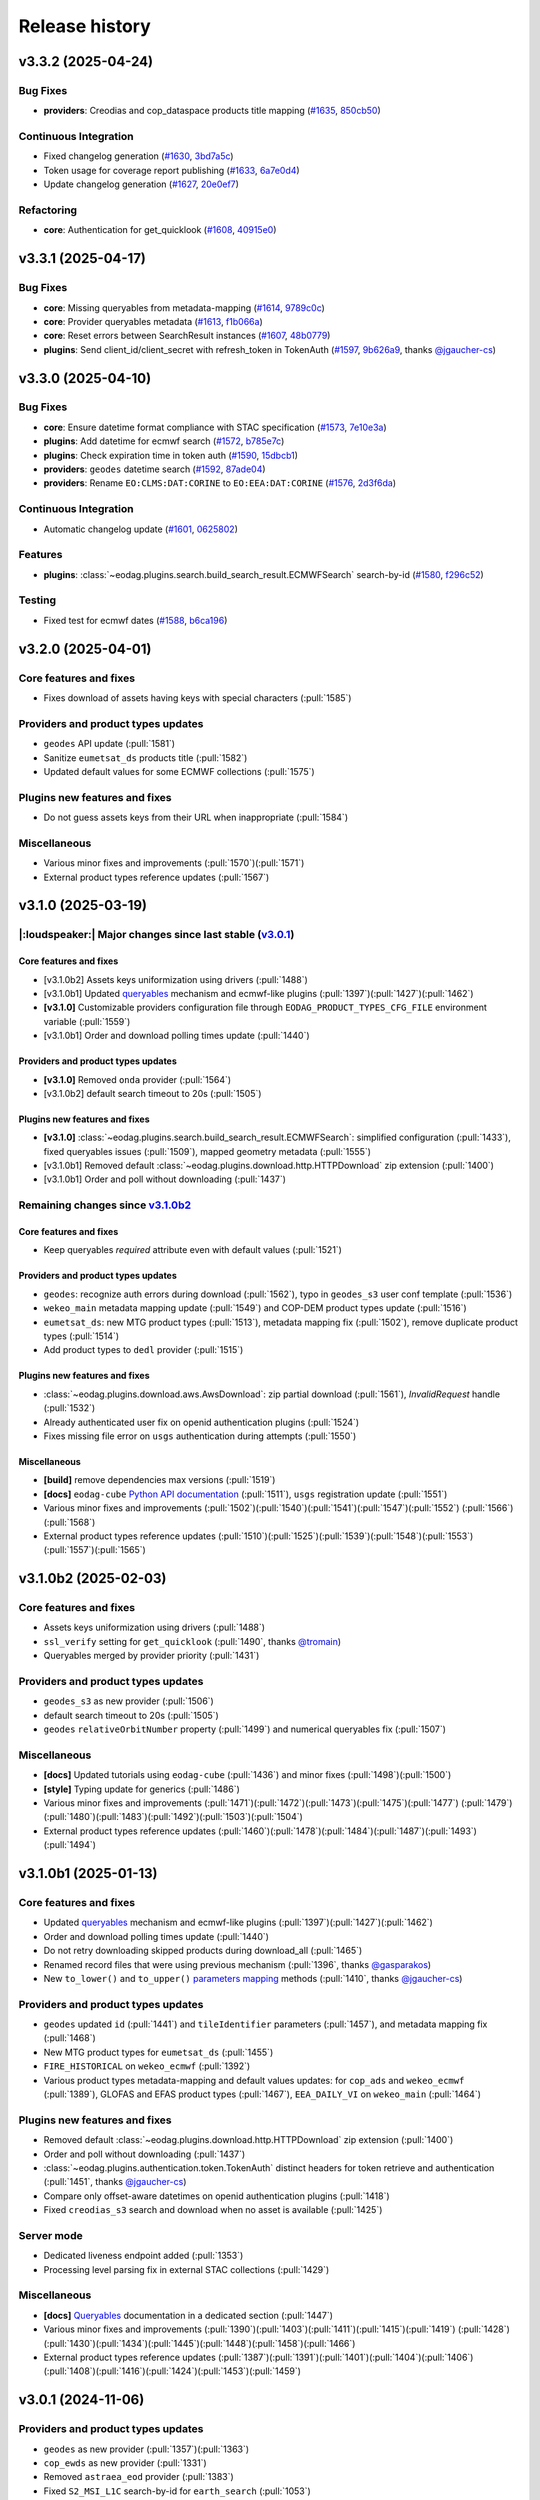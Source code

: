 ===============
Release history
===============


v3.3.2 (2025-04-24)
===================

Bug Fixes
---------

* **providers**: Creodias and cop_dataspace products title mapping (`#1635`_, `850cb50`_)

Continuous Integration
----------------------

* Fixed changelog generation (`#1630`_, `3bd7a5c`_)

* Token usage for coverage report publishing (`#1633`_, `6a7e0d4`_)

* Update changelog generation (`#1627`_, `20e0ef7`_)

Refactoring
-----------

* **core**: Authentication for get_quicklook (`#1608`_, `40915e0`_)

.. _#1608: https://github.com/CS-SI/eodag/pull/1608
.. _#1627: https://github.com/CS-SI/eodag/pull/1627
.. _#1630: https://github.com/CS-SI/eodag/pull/1630
.. _#1633: https://github.com/CS-SI/eodag/pull/1633
.. _#1635: https://github.com/CS-SI/eodag/pull/1635
.. _20e0ef7: https://github.com/CS-SI/eodag/commit/20e0ef7d066b278ad2f068e1f65998c5549fdaf0
.. _3bd7a5c: https://github.com/CS-SI/eodag/commit/3bd7a5c486f28c104964d7ca11c222a5a4d9132f
.. _40915e0: https://github.com/CS-SI/eodag/commit/40915e031b4b5db2eda508fb71e5058d2a256bff
.. _6a7e0d4: https://github.com/CS-SI/eodag/commit/6a7e0d43883d862b06269dee4bff940b5112e018
.. _850cb50: https://github.com/CS-SI/eodag/commit/850cb5010058887277e19e59b2b7b3311fddd2a4


v3.3.1 (2025-04-17)
===================

Bug Fixes
---------

* **core**: Missing queryables from metadata-mapping (`#1614`_, `9789c0c`_)

* **core**: Provider queryables metadata (`#1613`_, `f1b066a`_)

* **core**: Reset errors between SearchResult instances (`#1607`_, `48b0779`_)

* **plugins**: Send client_id/client_secret with refresh_token in TokenAuth (`#1597`_, `9b626a9`_, thanks
  `@jgaucher-cs <https://github.com/jgaucher-cs>`_)

.. _#1597: https://github.com/CS-SI/eodag/pull/1597
.. _#1607: https://github.com/CS-SI/eodag/pull/1607
.. _#1613: https://github.com/CS-SI/eodag/pull/1613
.. _#1614: https://github.com/CS-SI/eodag/pull/1614
.. _48b0779: https://github.com/CS-SI/eodag/commit/48b07797b3a17c26e33f6f8ee2f51488a0829162
.. _9789c0c: https://github.com/CS-SI/eodag/commit/9789c0c4a52aa180422e1f0a0c2b8d86c373a0ee
.. _9b626a9: https://github.com/CS-SI/eodag/commit/9b626a91c7563d505632c830a98d18993ec95199
.. _f1b066a: https://github.com/CS-SI/eodag/commit/f1b066a8feffef3d1c20147776128793177fcfeb


v3.3.0 (2025-04-10)
===================

Bug Fixes
---------

* **core**: Ensure datetime format compliance with STAC specification (`#1573`_, `7e10e3a`_)

* **plugins**: Add datetime for ecmwf search (`#1572`_, `b785e7c`_)

* **plugins**: Check expiration time in token auth (`#1590`_, `15dbcb1`_)

* **providers**: ``geodes`` datetime search (`#1592`_, `87ade04`_)

* **providers**: Rename ``EO:CLMS:DAT:CORINE`` to ``EO:EEA:DAT:CORINE`` (`#1576`_, `2d3f6da`_)

Continuous Integration
----------------------

* Automatic changelog update (`#1601`_, `0625802`_)

Features
--------

* **plugins**: :class:`~eodag.plugins.search.build_search_result.ECMWFSearch` search-by-id (`#1580`_, `f296c52`_)

Testing
-------

* Fixed test for ecmwf dates (`#1588`_, `b6ca196`_)

.. _#1572: https://github.com/CS-SI/eodag/pull/1572
.. _#1573: https://github.com/CS-SI/eodag/pull/1573
.. _#1576: https://github.com/CS-SI/eodag/pull/1576
.. _#1580: https://github.com/CS-SI/eodag/pull/1580
.. _#1588: https://github.com/CS-SI/eodag/pull/1588
.. _#1590: https://github.com/CS-SI/eodag/pull/1590
.. _#1592: https://github.com/CS-SI/eodag/pull/1592
.. _#1599: https://github.com/CS-SI/eodag/pull/1599
.. _#1601: https://github.com/CS-SI/eodag/pull/1601
.. _#1603: https://github.com/CS-SI/eodag/pull/1603
.. _0625802: https://github.com/CS-SI/eodag/commit/0625802e62f5be02560f6b015c65d0643e7cb720
.. _15dbcb1: https://github.com/CS-SI/eodag/commit/15dbcb17b14becdce57087fdba5b60adeb4a7551
.. _2d3f6da: https://github.com/CS-SI/eodag/commit/2d3f6dac273cb70f55dfa9eb3c898266a4c93552
.. _548fded: https://github.com/CS-SI/eodag/commit/548fdedc7a30d488302a685c4c8361ba29c2068f
.. _6af7ce4: https://github.com/CS-SI/eodag/commit/6af7ce499d00c32af3754ce30ebcb8fc392638a9
.. _7e10e3a: https://github.com/CS-SI/eodag/commit/7e10e3aeb27220fd023f1cb00198ed2304ea3486
.. _87ade04: https://github.com/CS-SI/eodag/commit/87ade04922356eb78cf1798a8fb81bcea8057595
.. _b6ca196: https://github.com/CS-SI/eodag/commit/b6ca1968d60d6123e818f1eec06fc1fa386e465a
.. _b785e7c: https://github.com/CS-SI/eodag/commit/b785e7c15c8dc60efbe0f38ac4d6487d8917b1aa
.. _f296c52: https://github.com/CS-SI/eodag/commit/f296c526a803607e23c477a9da679b5f27e142dc


v3.2.0 (2025-04-01)
===================

Core features and fixes
-----------------------

* Fixes download of assets having keys with special characters (:pull:`1585`)

Providers and product types updates
-----------------------------------

* ``geodes`` API update (:pull:`1581`)
* Sanitize ``eumetsat_ds`` products title (:pull:`1582`)
* Updated default values for some ECMWF collections (:pull:`1575`)

Plugins new features and fixes
------------------------------

* Do not guess assets keys from their URL when inappropriate (:pull:`1584`)

Miscellaneous
-------------

* Various minor fixes and improvements (:pull:`1570`)(:pull:`1571`)
* External product types reference updates (:pull:`1567`)

v3.1.0 (2025-03-19)
===================

|:loudspeaker:| Major changes since last stable (`v3.0.1 <changelog.rst#v3-0-1-2024-11-06>`_)
---------------------------------------------------------------------------------------------

Core features and fixes
^^^^^^^^^^^^^^^^^^^^^^^

* [v3.1.0b2] Assets keys uniformization using drivers (:pull:`1488`)
* [v3.1.0b1] Updated `queryables <https://eodag.readthedocs.io/en/latest/notebooks/api_user_guide/5_queryables.html>`_
  mechanism and ecmwf-like plugins (:pull:`1397`)(:pull:`1427`)(:pull:`1462`)
* **[v3.1.0]** Customizable providers configuration file through ``EODAG_PRODUCT_TYPES_CFG_FILE`` environment
  variable (:pull:`1559`)
* [v3.1.0b1] Order and download polling times update (:pull:`1440`)

Providers and product types updates
^^^^^^^^^^^^^^^^^^^^^^^^^^^^^^^^^^^

* **[v3.1.0]** Removed ``onda`` provider (:pull:`1564`)
* [v3.1.0b2] default search timeout to 20s (:pull:`1505`)

Plugins new features and fixes
^^^^^^^^^^^^^^^^^^^^^^^^^^^^^^

* **[v3.1.0]** :class:`~eodag.plugins.search.build_search_result.ECMWFSearch`: simplified configuration (:pull:`1433`),
  fixed queryables issues (:pull:`1509`), mapped geometry metadata (:pull:`1555`)
* [v3.1.0b1] Removed default :class:`~eodag.plugins.download.http.HTTPDownload` zip extension (:pull:`1400`)
* [v3.1.0b1] Order and poll without downloading (:pull:`1437`)

Remaining changes since `v3.1.0b2 <changelog.rst#v3-1-0b2-2025-02-03>`_
-----------------------------------------------------------------------

Core features and fixes
^^^^^^^^^^^^^^^^^^^^^^^

* Keep queryables `required` attribute even with default values (:pull:`1521`)

Providers and product types updates
^^^^^^^^^^^^^^^^^^^^^^^^^^^^^^^^^^^

* ``geodes``: recognize auth errors during download (:pull:`1562`), typo in ``geodes_s3`` user conf template
  (:pull:`1536`)
* ``wekeo_main`` metadata mapping update (:pull:`1549`) and COP-DEM product types update (:pull:`1516`)
* ``eumetsat_ds``: new MTG product types (:pull:`1513`), metadata mapping fix (:pull:`1502`), remove duplicate product
  types (:pull:`1514`)
* Add product types to ``dedl`` provider (:pull:`1515`)

Plugins new features and fixes
^^^^^^^^^^^^^^^^^^^^^^^^^^^^^^

* :class:`~eodag.plugins.download.aws.AwsDownload`: zip partial download (:pull:`1561`), `InvalidRequest` handle
  (:pull:`1532`)
* Already authenticated user fix on openid authentication plugins (:pull:`1524`)
* Fixes missing file error on ``usgs`` authentication during attempts (:pull:`1550`)

Miscellaneous
^^^^^^^^^^^^^

* **[build]** remove dependencies max versions (:pull:`1519`)
* **[docs]** ``eodag-cube`` `Python API documentation
  <https://eodag.readthedocs.io/en/latest/notebooks/api_user_guide/9_post_process.html#Data-access-with-eodag-cube>`_
  (:pull:`1511`), ``usgs`` registration update (:pull:`1551`)
* Various minor fixes and improvements (:pull:`1502`)(:pull:`1540`)(:pull:`1541`)(:pull:`1547`)(:pull:`1552`)
  (:pull:`1566`)(:pull:`1568`)
* External product types reference updates (:pull:`1510`)(:pull:`1525`)(:pull:`1539`)(:pull:`1548`)(:pull:`1553`)
  (:pull:`1557`)(:pull:`1565`)

v3.1.0b2 (2025-02-03)
=====================

Core features and fixes
-----------------------

* Assets keys uniformization using drivers (:pull:`1488`)
* ``ssl_verify`` setting for ``get_quicklook`` (:pull:`1490`, thanks `@tromain <https://github.com/tromain>`_)
* Queryables merged by provider priority (:pull:`1431`)

Providers and product types updates
-----------------------------------

* ``geodes_s3`` as new provider (:pull:`1506`)
* default search timeout to 20s (:pull:`1505`)
* ``geodes`` ``relativeOrbitNumber`` property (:pull:`1499`) and numerical queryables fix (:pull:`1507`)

Miscellaneous
-------------

* **[docs]** Updated tutorials using ``eodag-cube`` (:pull:`1436`) and minor fixes (:pull:`1498`)(:pull:`1500`)
* **[style]** Typing update for generics (:pull:`1486`)
* Various minor fixes and improvements (:pull:`1471`)(:pull:`1472`)(:pull:`1473`)(:pull:`1475`)(:pull:`1477`)
  (:pull:`1479`)(:pull:`1480`)(:pull:`1483`)(:pull:`1492`)(:pull:`1503`)(:pull:`1504`)
* External product types reference updates (:pull:`1460`)(:pull:`1478`)(:pull:`1484`)(:pull:`1487`)(:pull:`1493`)
  (:pull:`1494`)

v3.1.0b1 (2025-01-13)
=====================

Core features and fixes
-----------------------

* Updated `queryables <https://eodag.readthedocs.io/en/latest/notebooks/api_user_guide/5_queryables.html>`_ mechanism
  and ecmwf-like plugins (:pull:`1397`)(:pull:`1427`)(:pull:`1462`)
* Order and download polling times update (:pull:`1440`)
* Do not retry downloading skipped products during download_all (:pull:`1465`)
* Renamed record files that were using previous mechanism (:pull:`1396`, thanks `@gasparakos\
  <https://github.com/gasparakos>`_)
* New ``to_lower()`` and ``to_upper()`` `parameters mapping\
  <https://eodag.readthedocs.io/en/latest/params_mapping.html#formatters>`_ methods (:pull:`1410`, thanks
  `@jgaucher-cs <https://github.com/jgaucher-cs>`_)

Providers and product types updates
-----------------------------------

* ``geodes`` updated ``id`` (:pull:`1441`) and ``tileIdentifier`` parameters (:pull:`1457`), and metadata mapping fix
  (:pull:`1468`)
* New MTG product types for ``eumetsat_ds`` (:pull:`1455`)
* ``FIRE_HISTORICAL`` on ``wekeo_ecmwf`` (:pull:`1392`)
* Various product types metadata-mapping and default values updates: for ``cop_ads`` and ``wekeo_ecmwf`` (:pull:`1389`),
  GLOFAS and EFAS product types (:pull:`1467`), ``EEA_DAILY_VI`` on ``wekeo_main`` (:pull:`1464`)

Plugins new features and fixes
------------------------------

* Removed default :class:`~eodag.plugins.download.http.HTTPDownload` zip extension (:pull:`1400`)
* Order and poll without downloading (:pull:`1437`)
* :class:`~eodag.plugins.authentication.token.TokenAuth` distinct headers for token retrieve and authentication
  (:pull:`1451`, thanks `@jgaucher-cs <https://github.com/jgaucher-cs>`_)
* Compare only offset-aware datetimes on openid authentication plugins (:pull:`1418`)
* Fixed ``creodias_s3`` search and download when no asset is available (:pull:`1425`)

Server mode
-----------

* Dedicated liveness endpoint added (:pull:`1353`)
* Processing level parsing fix in external STAC collections (:pull:`1429`)

Miscellaneous
-------------
* **[docs]** `Queryables <https://eodag.readthedocs.io/en/latest/notebooks/api_user_guide/5_queryables.html>`_
  documentation in a dedicated section (:pull:`1447`)
* Various minor fixes and improvements (:pull:`1390`)(:pull:`1403`)(:pull:`1411`)(:pull:`1415`)(:pull:`1419`)
  (:pull:`1428`)(:pull:`1430`)(:pull:`1434`)(:pull:`1445`)(:pull:`1448`)(:pull:`1458`)(:pull:`1466`)
* External product types reference updates (:pull:`1387`)(:pull:`1391`)(:pull:`1401`)(:pull:`1404`)(:pull:`1406`)
  (:pull:`1408`)(:pull:`1416`)(:pull:`1424`)(:pull:`1453`)(:pull:`1459`)

v3.0.1 (2024-11-06)
===================

Providers and product types updates
-----------------------------------

* ``geodes`` as new provider (:pull:`1357`)(:pull:`1363`)
* ``cop_ewds`` as new provider (:pull:`1331`)
* Removed ``astraea_eod`` provider (:pull:`1383`)
* Fixed ``S2_MSI_L1C`` search-by-id for ``earth_search`` (:pull:`1053`)
* MSG product types added (:pull:`1348`)
* Fixed order for some ``dedl`` product-types (:pull:`1358`)

Plugins new features and fixes
------------------------------

* Authenticate only when needed in :class:`~eodag.plugins.download.http.HTTPDownload` (:pull:`1370`)
* Various fixes for ``cop_marine`` (:pull:`1336`)(:pull:`1364`)
* OpenID token expiration fix and ``oidc_config_url`` usage (:pull:`1346`)
* Concurrent requests for ``wekeo_cmems`` product-types fetch (:pull:`1374`)
* Error is raised when :class:`~eodag.plugins.download.http.HTTPDownload` order fails (:pull:`1338`)

Miscellaneous
-------------
* **[build]** Add ``python3.13`` and drop ``python3.8`` support (:pull:`1344`)
* **[docs]** `Plugins <https://eodag.readthedocs.io/en/latest/plugins.html>`_ and `utils\
  <https://eodag.readthedocs.io/en/latest/api_reference/utils.html>`_ documention update (:pull:`1297`)
* **[docs]**  `conda optional dependencies\
  <https://eodag.readthedocs.io/en/latest/getting_started_guide/install.html#conda>`_  handling (:pull:`1343`)
* **[docs]**  Fixed ``auxdata`` reference in tutorials (:pull:`1372`, thanks `@emmanuel-ferdman\
  <https://github.com/emmanuel-ferdman>`_)
* **[ci]** Tests speedup using ``uv`` and ``tox-uv`` (:pull:`1347`)
* **[ci]** ``wekeo`` product types included in external product types reference (:pull:`1377`)
* Various minor fixes and improvements (:pull:`1298`)(:pull:`1335`)(:pull:`1340`)(:pull:`1341`)(:pull:`1351`)
  (:pull:`1367`)(:pull:`1365`)(:pull:`1368`)(:pull:`1379`)
* External product types reference updates (:pull:`1342`)(:pull:`1356`)(:pull:`1359`)(:pull:`1360`)(:pull:`1362`)
  (:pull:`1366`)(:pull:`1369`)(:pull:`1373`)(:pull:`1375`)(:pull:`1378`)(:pull:`1381`)(:pull:`1384`)

v3.0.0 (2024-10-10)
===================

|:warning:| Breaking changes since last stable (`v2.12.1 <changelog.rst#v2-12-1-2024-03-05>`_)
----------------------------------------------------------------------------------------------

* [v3.0.0b1] `search() <https://eodag.readthedocs.io/en/latest/notebooks/api_user_guide/4_search.html#search()>`_ method
  now returns only a :class:`~eodag.api.search_result.SearchResult` instead of a 2 values tuple (:pull:`1200`). It can
  optionally store the estimated total number of products in ``SearchResult.number_matched`` if the method is called
  with ``count=True`` (``False`` by  default).
* [v3.0.0b1] Packaging refactoring and new `optional dependencies
  <https://eodag.readthedocs.io/en/latest/getting_started_guide/install.html#optional-dependencies>`_ (:pull:`1108`)
  (:pull:`1219`). EODAG default installs with a minimal set of dependencies.
  New sets of extra requirements are: ``eodag[all]``, ``eodag[all-providers]``, ``eodag[ecmwf]``, ``eodag[usgs]``,
  ``eodag[csw]``, ``eodag[server]``. Previous existing sets of extra requirements are also kept:
  ``eodag[notebook]``, ``eodag[tutorials]``, ``eodag[dev]``, ``eodag[docs]``.
* [v3.0.0b3] :meth:`~eodag.api.core.EODataAccessGateway.download` / :class:`~eodag.types.download_args.DownloadConf`
  parameters ``outputs_prefix`` and ``outputs_extension`` renamed to ``output_dir`` and ``output_extension``
  (:pull:`1279`)

|:loudspeaker:| Major changes since last stable (`v2.12.1 <changelog.rst#v2-12-1-2024-03-05>`_)
-----------------------------------------------------------------------------------------------

Core features and fixes
^^^^^^^^^^^^^^^^^^^^^^^

* **[v3.0.0]** Sharable and multiple authentication plugins per provider (:pull:`1292`)(:pull:`1329`)(:pull:`1332`)
* [v3.0.0b3] New :meth:`~eodag.api.core.EODataAccessGateway.add_provider` method (:pull:`1260`)
* [v3.0.0b2] New :class:`~eodag.api.search_result.SearchResult` HTML representation for notebooks (:pull:`1243`)
* [v3.0.0b1] Search results sort feature (:pull:`943`)
* [v3.0.0b1] Providers groups (:pull:`1071`)
* [v3.0.0b1] Configurable download timeout (:pull:`1124`)

Providers and product types updates
^^^^^^^^^^^^^^^^^^^^^^^^^^^^^^^^^^^

* **[v3.0.0]** Updated ``cop_ads`` and ``cop_cds`` to new cds api (:pull:`1284`)
* **[v3.0.0]** ``wekeo`` split into ``wekeo_main`` and ``wekeo_ecmwf`` providers (:pull:`1214`)
* [v3.0.0b1] `dedl <https://hda.data.destination-earth.eu/ui>`_ as new provider (:pull:`750`)
* [v3.0.0b1] `dedt_lumi <https://polytope.lumi.apps.dte.destination-earth.eu/openapi>`_ as new provider (:pull:`1119`)
  (:pull:`1126`), with authentication using destine credentials (:pull:`1127`)
* [v3.0.0b1] `cop_marine <https://marine.copernicus.eu/>`_ as new provider (:pull:`1131`)(:pull:`1224`)
* [v3.0.0b1] `eumetsat_ds <https://data.eumetsat.int/>`_ as new provider (:pull:`1060`), including `METOP` product types
  (:pull:`1143`)(:pull:`1189`)
* [v3.0.0b1] `OData` API usage for ``creodias`` & ``cop_dataspace`` (:pull:`1149`)

Plugins new features and fixes
^^^^^^^^^^^^^^^^^^^^^^^^^^^^^^

* [v3.0.0b1] Standardized download output tree (:pull:`746`)
* [v3.0.0b1] ``flatten_top_dirs`` download plugins option set to true by default (:pull:`1220`)
* [v3.0.0b1] ``base_uri`` download plugins setting is not systematically mandatory any more (:pull:`1230`)
* [v3.0.0b1] Allow no auth for :class:`~eodag.plugins.download.http.HTTPDownload` download requests (:pull:`1196`)

Server mode
^^^^^^^^^^^

* [v3.0.0b1] Server-mode rework and cql2 support (:pull:`966`)
* [v3.0.0b1] Offline products order handling (:pull:`918`)
* **[v3.0.0]** Browsable catalogs removed (:pull:`1306`)

Miscellaneous
^^^^^^^^^^^^^

* **[v3.0.0b1 to v3.0.0][style]** type hints fixes and ``mypy`` in ``tox`` (:pull:`1052`)(:pull:`1253`)(:pull:`1269`)
  (:pull:`1326`)
* **[v3.0.0][docs]** Developer documentation update (:pull:`1327`)

Remaining changes since `v3.0.0b3 <changelog.rst#v3-0-0b3-2024-08-01>`_
-----------------------------------------------------------------------

Core features and fixes
^^^^^^^^^^^^^^^^^^^^^^^

* Improve search and authentication errors format (:pull:`1237`)

Providers and product types updates
^^^^^^^^^^^^^^^^^^^^^^^^^^^^^^^^^^^

* Handle ``cop_marine`` in-situ historical data (:pull:`1301`)
* Fixes for ``wekeo``: ``GRIDDED_GLACIERS_MASS_CHANGE`` order link (:pull:`1258`), yaml issue in provider config
  (:pull:`1315`)
* Fixes for ``wekeo_ecmwf``: ``hydrological_year`` usage (:pull:`1313`), fixed default dates (:pull:`1288`)

Plugins new features and fixes
^^^^^^^^^^^^^^^^^^^^^^^^^^^^^^

* Raise an error if no data available on :class:`~eodag.plugins.download.aws.AwsDownload` (:pull:`1257`)

Server mode
^^^^^^^^^^^

* Fixed *queryables* issues and parameters prefixes (:pull:`1318`)
* Send ``search_stac_items()`` in its own threadpool (:pull:`1323`)
* Fixed STAC collections metadata (:pull:`1278`)
* Updated logs format (:pull:`1238`)

Miscellaneous
^^^^^^^^^^^^^

* **[ci]** ``mypy`` in linting github action (:pull:`1326`), actions updates (:pull:`1310`)(:pull:`1314`)
* Various minor fixes and improvements (:pull:`1256`)(:pull:`1263`)(:pull:`1276`)(:pull:`1289`)(:pull:`1294`)
  (:pull:`1295`)(:pull:`1296`)(:pull:`1300`)(:pull:`1303`)(:pull:`1304`)(:pull:`1308`)(:pull:`1333`)
* External product types reference updates (:pull:`1290`)(:pull:`1316`)(:pull:`1322`)(:pull:`1334`)

v3.0.0b3 (2024-08-01)
=====================

|:warning:| Breaking changes
----------------------------

* :meth:`~eodag.api.core.EODataAccessGateway.download` / :class:`~eodag.types.download_args.DownloadConf` parameters
  ``outputs_prefix`` and ``outputs_extension`` renamed to ``output_dir`` and ``output_extension`` (:pull:`1279`)

Core features and fixes
-----------------------

* New :meth:`~eodag.api.core.EODataAccessGateway.add_provider` method (:pull:`1260`)
* Handle integers as ``locations`` shapefile attributes (:pull:`1280`)
* Renames some parameters and methods to snake_case (:pull:`1271`)
* Sorted discovered product types (:pull:`1250`)

Providers and product types updates
-----------------------------------

* Fixes ``usgs`` search by id (:pull:`1262`)
* Adds ``S1_SAR_GRD_COG`` and new odata query parameters for ``cop_dataspace`` (:pull:`1277`, thanks
  `@ninsbl <https://github.com/ninsbl>`_)
* Adds ``GRIDDED_GLACIERS_MASS_CHANGE`` on provider ``cop_cds`` (:pull:`1255`)
* Removes ``cacheable`` parameter for ``wekeo`` order requests (:pull:`1239`)

Plugins new features and fixes
------------------------------

* ``aws_session_token`` support in :class:`~eodag.plugins.authentication.aws_auth.AwsAuth` (:pull:`1267`)
* :class:`~eodag.plugins.download.http.HTTPDownload` asset ``HEAD`` check and ``ssl_verify`` (:pull:`1266`)
* Product types discovery disabled by default on :class:`~eodag.plugins.search.static_stac_search.StaticStacSearch`
  (:pull:`1259`)

Miscellaneous
-------------

* **[style]** type hints fixes and ``mypy`` in ``tox`` (:pull:`1253`)(:pull:`1269`)
* **[docs]** v3 breaking changes (:pull:`1281`), :meth:`~eodag.api.core.EODataAccessGateway.download` kwargs
  (:pull:`1282`), autosummary fixes (:pull:`1264`) and changelog update (:pull:`1254`)
* **[ci]** Github actions updates (:pull:`1249`)
* **[test]** Fixed end-to-end tests (:pull:`1236`)
* External product types reference updates (:pull:`1244`)(:pull:`1246`)(:pull:`1251`)

v3.0.0b2 (2024-06-29)
=====================

Core features and fixes
-----------------------

* New :class:`~eodag.api.search_result.SearchResult` HTML representation for notebooks (:pull:`1243`)

Plugins new features and fixes
------------------------------

* Fixed missing ``products`` configuration in ``Api`` plugin download (:pull:`1241`)
* Fixed ``pagination`` configuration to be not allways mandatory (:pull:`1240`)

Miscellaneous
-------------

* **[docs]** Custom mock search plugin example (:pull:`1242`)
* External product types reference updates (:pull:`1234`)

v3.0.0b1 (2024-06-24)
=====================

|:warning:| Breaking changes
----------------------------

* `search() <https://eodag.readthedocs.io/en/latest/notebooks/api_user_guide/4_search.html#search()>`_ method now
  returns only a :class:`~eodag.api.search_result.SearchResult` instead of a 2 values tuple (:pull:`1200`). It can
  optionally store the estimated total number of products in ``SearchResult.number_matched`` if the method is called
  with ``count=True`` (``False`` by  default).
* Packaging refactoring and new `optional dependencies
  <https://eodag.readthedocs.io/en/latest/getting_started_guide/install.html#optional-dependencies>`_ (:pull:`1108`)
  (:pull:`1219`). EODAG default installs with a minimal set of dependencies.
  New sets of extra requirements are: ``eodag[all]``, ``eodag[all-providers]``, ``eodag[ecmwf]``, ``eodag[usgs]``,
  ``eodag[csw]``, ``eodag[server]``. Previous existing sets of extra requirements are also kept:
  ``eodag[notebook]``, ``eodag[tutorials]``, ``eodag[dev]``, ``eodag[docs]``.

Core features and fixes
-----------------------

* Search results sort feature (:pull:`943`)
* Providers groups (:pull:`1071`)
* Configurable download timeout (:pull:`1124`)
* `Search by id <https://eodag.readthedocs.io/en/stable/notebooks/api_user_guide/4_search.html#id-and-provider>`_ now
  uses :meth:`~eodag.api.core.EODataAccessGateway.search_all` and
  `crunch <https://eodag.readthedocs.io/en/stable/notebooks/api_user_guide/7_crunch.html#Filter-by-property>`_
  (:pull:`1099`).
* Free text search available for all fields when `guessing a produc type
  <https://eodag.readthedocs.io/en/stable/notebooks/api_user_guide/7_crunch.html#Filter-by-property>`_ (:pull:`1070`),
  mission dates filtering support (:pull:`1222`)
* Configurable requests ``ssl_verify`` (:pull:`1045`)
* Download record hash independent from provider (:pull:`1023`)
* Fixed and refactored `queryables` (:pull:`1050`)(:pull:`1097`)(:pull:`1102`)(:pull:`1157`), authentication fix
  (:pull:`1194`), support for local constraints files (:pull:`1105`)
* Fixed `metadata mapping` in templates detection (:pull:`1139`), ``format_query_params()`` fixes (:pull:`1145`) and
  refactor (:pull:`1142`). Configurable assets filtering (:pull:`1033`).

Providers and product types updates
-----------------------------------

* `dedl <https://hda.data.destination-earth.eu/ui>`_ as new provider (:pull:`750`)
* `dedt_lumi <https://polytope.lumi.apps.dte.destination-earth.eu/openapi>`_ as new provider (:pull:`1119`)
  (:pull:`1126`), with authentication using destine credentials (:pull:`1127`)
* `cop_marine <https://marine.copernicus.eu/>`_ as new provider (:pull:`1131`)(:pull:`1224`)
* `eumetsat_ds <https://data.eumetsat.int/>`_ as new provider (:pull:`1060`), including `METOP` product types
  (:pull:`1143`)(:pull:`1189`)
* `OData` API usage for ``creodias`` & ``cop_dataspace`` (:pull:`1149`), fixes for empty geometries (:pull:`1186`),
  search datetime intervals (:pull:`1158`), and removed `discover_product_types` (:pull:`1112`)
* ``cop_ads`` and ``cop_cds`` now use :class:`~eodag.plugins.search.build_search_result.BuildSearchResult` and
  :class:`~eodag.plugins.download.http.HTTPDownload` instead of move ``CdsApi`` (:pull:`1029`), `EFAS` dates formatting
  (:pull:`1178`), ``area`` metadata mapping fix (:pull:`1225`)
* ``wekeo`` now uses `hda-broker 2.0` API (:pull:`1034`), lists queryables (:pull:`1104`), has fixed pagination
  (:pull:`1098`) and CLMS search by id (:pull:`1100`)
* Adjusted timeouts (:pull:`1163`)
* Opened time intervals supported for STAC providers (:pull:`1144`)
* New product types (:pull:`1164`)(:pull:`1227`), providers and product types configuration update (:pull:`1212`)

Plugins new features and fixes
------------------------------

* Standardized download output tree (:pull:`746`)
* Refactored search plugins methods to use ``PreparedSearch`` and ``RawSearchResult`` new classes (:pull:`1191`)
* Refresh token for :class:`~eodag.plugins.authentication.openid_connect.OIDCAuthorizationCodeFlowAuth` plugin
  (:pull:`1138`), tests (:pull:`1135`), and fix (:pull:`1232`)
* :class:`~eodag.plugins.authentication.header.HTTPHeaderAuth` accepts headers definition in credentials (:pull:`1215`)
* ``flatten_top_dirs`` download plugins option set to true by default (:pull:`1220`)
* ``base_uri`` download plugins setting is not systematically mandatory any more (:pull:`1230`)
* Re-login in :class:`~eodag.plugins.apis.usgs.UsgsApi` plugin on api file error (:pull:`1046`)
* Allow no auth for :class:`~eodag.plugins.download.http.HTTPDownload` download requests (:pull:`1196`)
* Refactorization of ``Api`` base plugin that now inherits from ``Search`` and ``Download`` (:pull:`1051`)
* ``orderLink`` support in `build_search_result.*` plugins (:pull:`1082`), and parsing fix (:pull:`1091`)
* Fixed resume interrupted assets download using :class:`~eodag.plugins.download.http.HTTPDownload` (:pull:`1017`)

Server mode
-----------

* Server-mode rework and cql2 support (:pull:`966`)
* Offline products order handling (:pull:`918`)
* External enhanced product types metadata (:pull:`1008`)(:pull:`1171`)(:pull:`1176`)(:pull:`1180`)(:pull:`1197`)
* Collections search using updated :meth:`~eodag.api.core.EODataAccessGateway.guess_product_type` (:pull:`909`)
* Providers groups (:pull:`1192`), and fixes for listing (:pull:`1187`) and items self links (:pull:`1090`)
* ``HEAD`` requests enabled (:pull:`1120`)
* LRU caching (:pull:`1073`)
* Additional item properties (:pull:`1170`)
* ``order`` and ``storage`` extensions usage (:pull:`1117`)
* ``bbox`` in queryables (:pull:`1185`), fixed some types missing (:pull:`1083`)
* Blacklist configution for assets alternate URLs (:pull:`1213`)
* ``id`` vs ``title`` in item metadata fix (:pull:`1193`)
* Error handling fixes (:pull:`1078`)(:pull:`1103`)(:pull:`1182`)
* Other server-mode fixes  (:pull:`1065`)(:pull:`1087`)(:pull:`1094`)(:pull:`1095`)(:pull:`1096`)(:pull:`1106`)
  (:pull:`1113`)(:pull:`1115`)(:pull:`1156`)(:pull:`1174`)(:pull:`1210`)(:pull:`1221`)(:pull:`1223`)

Miscellaneous
-------------

* **[build]** Updated requirements for ``uvicorn`` (:pull:`1152`), ``shapely`` (:pull:`1155`), ``orjson`` (:pull:`1150`)
  (:pull:`1079`)
* **[build]** Remove ``requests-ftp`` (:pull:`1085`)
* **[style]** type hints related fixes and refactoring (:pull:`1052`)
* **[docs]** sphinx theme updated and removed jquery (:pull:`1054`), newlines between badges fixes (:pull:`1109`), and
  other documentation fixes and updates (:pull:`1057`)(:pull:`1059`)(:pull:`1062`)(:pull:`1063`)(:pull:`1081`)
  (:pull:`1121`)(:pull:`1122`)
* **[ci]** Fetch product types Github action updates (:pull:`1202`)(:pull:`1205`)
* Various minor fixes and improvements (:pull:`1072`)(:pull:`1077`)(:pull:`1101`)(:pull:`1111`)(:pull:`1118`)
  (:pull:`1132`)(:pull:`1141`)(:pull:`1190`)
* External product types reference updates (:pull:`1027`)(:pull:`1028`)(:pull:`1086`)(:pull:`1093`)(:pull:`1107`)
  (:pull:`1110`)(:pull:`1114`)(:pull:`1136`)(:pull:`1137`)(:pull:`1140`)(:pull:`1146`)(:pull:`1151`)(:pull:`1153`)
  (:pull:`1160`)(:pull:`1165`)(:pull:`1203`)(:pull:`1204`)(:pull:`1206`)(:pull:`1207`)(:pull:`1208`)(:pull:`1229`)

v2.12.1 (2024-03-05)
====================

* `CdsApi` queryables fix (:pull:`1048`)

v2.12.0 (2024-02-19)
====================

* Individual product asset download methods (:pull:`932`)
* New environment variable `EODAG_CFG_DIR` available for custom configuration directory (:pull:`927`)
* New `list_queryables <https://eodag.readthedocs.io/en/latest/notebooks/api_user_guide/4_search.html#Queryables>`_
  method, available through python API and server mode, and using product-types constraints if available (:pull:`911`)
  (:pull:`917`)(:pull:`974`)(:pull:`977`)(:pull:`978`)(:pull:`981`)(:pull:`1005`)
* Removes limited RPC server (:pull:`1011`)
* Product types aliases (:pull:`905`)
* New provider `creodias_s3` (:pull:`986`)(:pull:`1002`)
* `earth_search` endpoint updated from v0 to v1 (:pull:`754`)
* `wekeo` endpoint updated to *wekeo2 wekeo-broker API* (:pull:`1010`)
* New product types added for `cop_ads` and `cop_cds` (:pull:`898`)
* Adds missing `tileIdentifier` and `quicklook` for `creodias`, `creodias_s3` and `cop_dataspace` (:pull:`957`)
  (:pull:`1014`)
* HTTP download with `CdsApi` (:pull:`946`)
* Download streaming available for :class:`~eodag.plugins.download.aws.AwsDownload` plugin (:pull:`997`)
* Lists STAC alternate assets in server mode (:pull:`961`)
* `_dc_qs` used in server-mode to store `CdsApi` search criteria (:pull:`958`)(:pull:`1000`)
* New eodag exception :class:`~eodag.utils.exceptions.TimeOutError` (:pull:`982`)
* Cast loaded environment variables type using config type-hints (:pull:`987`)
* Type hints fixes (:pull:`880`)(:pull:`983`)
* Requirements updates (:pull:`1020`)(:pull:`1021`)
* Various server mode fixes (:pull:`891`)(:pull:`895`)(:pull:`947`)(:pull:`992`)(:pull:`1001`)
* Various minor fixes and improvements (:pull:`934`)(:pull:`935`)(:pull:`936`)(:pull:`962`)(:pull:`969`)(:pull:`976`)
  (:pull:`980`)(:pull:`988`)(:pull:`991`)(:pull:`996`)(:pull:`1003`)(:pull:`1009`)(:pull:`1013`)(:pull:`1016`)
  (:pull:`1019`)(:pull:`1022`)(:pull:`1024`)(:pull:`1025`)

v2.11.0 (2023-11-20)
====================

* Fallback mechanism for search (:pull:`753`)(:pull:`807`)
* `creodias` and `cop_dataspace` configuration update (from `OData` to `OpenSearch`) (:pull:`866`)(:pull:`883`)
  (:pull:`894`)(:pull:`915`)(:pull:`929`)
* Removes `mundi` provider (:pull:`890`)
* Copernicus DEM product types available through creodias (:pull:`882`)
* `wekeo` driver update and new product types (:pull:`798`)(:pull:`840`)(:pull:`856`)(:pull:`902`)
* Allows `provider` search parameter to directly search on it (:pull:`790`)
* Refresh token usage in `KeycloakOIDCPasswordAuth` (`creodias` and `cop_dataspace`) (:pull:`921`)
* Per-provider search timeout (:pull:`841`)
* New `EODAG_PROVIDERS_CFG_FILE` environment variable for custom provider configuration setting (:pull:`836`)
* Many server-mode updates and fixes: `queryables` endpoints (:pull:`795`), built-in Swagger doc update (:pull:`846`),
  exceptions handling (:pull:`794`)(:pull:`806`)(:pull:`812`)(:pull:`829`),
  provider setting (:pull:`808`) and returned information (:pull:`884`)(:pull:`879`), multithreaded requests (:pull:`843`),
  opened time intervals fixes (:pull:`837`), search-by-ids fix (:pull:`822`), intersects parameter fixes (:pull:`796`)
  (:pull:`797`)
* Adds support for Python 3.12 (:pull:`892`) and removes support for Python 3.7 (:pull:`903`)
* Fixes plugin manager rebuild (solves preferred provider issues) (:pull:`919`)
* Reformatted logs (:pull:`842`)(:pull:`885`)
* Adds static type information (:pull:`863`)
* Various minor fixes and improvements (:pull:`759`)(:pull:`788`)(:pull:`791`)(:pull:`793`)(:pull:`802`)(:pull:`804`)
  (:pull:`805`)(:pull:`813`)(:pull:`818`)(:pull:`819`)(:pull:`821`)(:pull:`824`)(:pull:`825`)(:pull:`828`)(:pull:`830`)
  (:pull:`832`)(:pull:`835`)(:pull:`838`)(:pull:`844`)(:pull:`867`)(:pull:`868`)(:pull:`872`)(:pull:`877`)(:pull:`878`)
  (:pull:`881`)(:pull:`893`)(:pull:`899`)(:pull:`913`)(:pull:`920`)(:pull:`925`)(:pull:`926`)

v2.11.0b1 (2023-07-28)
======================

* `wekeo <https://www.wekeo.eu>`_ as new provider (:pull:`772`)
* Server-mode Flask to FastAPI (:pull:`701`)
* Server-mode download streaming (:pull:`742`)
* Updated creodias authentication mechanism to Creodias-new (:pull:`763`)
* Helm Chart (:pull:`739`)
* Server-mode search by (multiples) id(s) (:pull:`776`)
* Fixed server-mode parallel requests (:pull:`741`)
* Keep origin assets in the stac server response (:pull:`681`)
* Enable single-link download for STAC providers (:pull:`757`)
* Fixes missing provider in STAC download link (:pull:`774`)
* Better documentation for `guess_product_type()\
  <https://eodag.readthedocs.io/en/latest/notebooks/api_user_guide/4_search.html#Guess-a-product-type>`_ (:pull:`756`)
* Fixed issue with docker image user directory (:pull:`764`)
* Various minor fixes and improvements (:pull:`720`)(:pull:`717`)(:pull:`722`)(:pull:`723`)(:pull:`724`)(:pull:`727`)
  (:pull:`729`)(:pull:`731`)(:pull:`737`)(:pull:`738`)(:pull:`743`)(:pull:`744`)(:pull:`745`)(:pull:`749`)(:pull:`751`)
  (:pull:`762`)(:pull:`771`)(:pull:`775`)(:pull:`777`)

v2.10.0 (2023-04-18)
====================

* `hydroweb_next` (`hydroweb.next <https://hydroweb.next.theia-land.fr>`_), thematic hub for hydrology data access,
  as new provider (:pull:`711`)
* Search by tile standardized using ``tileIdentifier`` new query parameter and metadata (:pull:`713`)
* Server mode STAC API version updated to `1.0.0-rc.3` (:pull:`697`)
* Better catalogs title and description in server mode (:pull:`710`)
* Server mode advanced tests (:pull:`708`), and fixes for catalogs dates filtering (:pull:`706`), catalogs cloud-cover
  filtering (:pull:`705`), missing `sensorType` error for discovered product types (:pull:`699`), broken links through
  STAC search endpoint (:pull:`698`)
* Added links to `eodag-server <https://hub.docker.com/r/csspace/eodag-server>`_ image on Dockerhub (:pull:`715`)
* EODAG server installation update in docker image (:pull:`700`) and sigterm fix (:pull:`702`)
* STAC browser docker image update (:pull:`704`)
* Various minor fixes and improvements (:pull:`693`)(:pull:`694`)(:pull:`695`)(:pull:`696`)(:pull:`703`)(:pull:`707`)
  (:pull:`712`)(:pull:`714`)

v2.9.2 (2023-03-31)
===================

* `planetary_computer`, `Microsoft Planetary Computer <https://planetarycomputer.microsoft.com/>`_  as new provider
  (:pull:`659`)
* Fetch product types optimization (:pull:`683`)
* Fixes external product types update for unknown provider (:pull:`682`)
* Default dates and refactor for `CdsApi` and :class:`~eodag.plugins.apis.ecmwf.EcmwfApi` (:pull:`672`)(:pull:`678`)(:pull:`679`)
* `peps` `storageStatus` update (:pull:`677`)
* Customized and faster `deepcopy` (:pull:`664`)
* Various minor fixes and improvements (:pull:`665`)(:pull:`666`)(:pull:`667`)(:pull:`668`)(:pull:`669`)(:pull:`670`)
  (:pull:`675`)(:pull:`688`)(:pull:`690`)(:pull:`691`)

v2.9.1 (2023-02-27)
===================

* ``cop_dataspace``, `Copernicus Data Space <https://dataspace.copernicus.eu>`_  as new provider (:pull:`658`)
* EODAG specific `User-Agent` appended to requests headers (:pull:`656`)
* ``Sentinel-5P`` and other product types updates for ``creodias``, ``mundi`` and ``onda`` (:pull:`657`)
* Handle missing geometries through new ``defaultGeometry`` :class:`~eodag.api.product._product.EOProduct` property
  (:pull:`653`)
* ``mundi`` `GeoRSS` geometries handling (:pull:`654`)
* Fixes search errors handling (:pull:`660`)
* Various minor fixes and improvements (:pull:`649`)(:pull:`652`)

v2.9.0 (2023-02-16)
===================

* Optimizes search time mixing count and search requests when possible (:pull:`632`)
* Optimizes search time with rewritten ``JSONPath.parse`` usage now based on a
  `common_metadata_mapping_path` (:pull:`626`)
* ``creodias`` API update, from resto to OData (:pull:`623`)(:pull:`639`)
* Optimizes and updates ``onda`` search (:pull:`616`)(:pull:`636`)
* Fixes OFFLINE products order mechanism for ``mundi`` provider (:pull:`645`)
* Download progress bar adjustable refresh time (:pull:`643`)
* Simplify ``OData`` metadata mapping using pre-mapping (:pull:`622`)
* Fixes download error for single-asset products on STAC providers (:pull:`634`)
* Tests execution optimized (:pull:`631`)
* Various minor fixes and improvements (:pull:`612`)(:pull:`619`)(:pull:`620`)(:pull:`621`)(:pull:`624`)(:pull:`625`)
  (:pull:`629`)(:pull:`630`)(:pull:`635`)(:pull:`638`)(:pull:`640`)(:pull:`641`)(:pull:`642`)(:pull:`644`)(:pull:`646`)
  (:pull:`647`)

v2.8.0 (2023-01-17)
===================

* `meteoblue <https://content.meteoblue.com/en/business-solutions/weather-apis/dataset-api>`_ as new forecast provider,
  in the context of DOMINO-X (:pull:`604`)
* `SARA <https://copernicus.nci.org.au/sara.client>`_ (Sentinel Australasia Regional Access) as new provider
  (:pull:`578`, thanks `@catchSheep <https://github.com/catchSheep>`_)(:pull:`602`)
* Removes unavailable ```sobloo``` provider (:pull:`607`)
* Landsat collection-1 data no more available on `usgs` (:pull:`601`)
* `Product types catalog\
  <https://eodag.readthedocs.io/en/latest/getting_started_guide/product_types.html#product-types-information-csv>`_
  more visible in documentation (:pull:`603`)
* Metadata mapping `to_geo_interface()` renamed to `to_geojson()`
  (`d7565a4 <https://github.com/CS-SI/eodag/pull/604/commits/d7565a4984d356aca20310a87c02692cb879427e>`_)
* Added support for `python3.11` (:pull:`552`)
* Improved http asset size discovery in :class:`~eodag.plugins.download.http.HTTPDownload` (:pull:`566`)
* Various minor fixes and improvements (:pull:`572`)(:pull:`574`)(:pull:`576`)(:pull:`579`)(:pull:`580`)(:pull:`582`)
  (:pull:`586`)(:pull:`588`)(:pull:`589`)(:pull:`590`)(:pull:`592`)(:pull:`593`)(:pull:`595`)(:pull:`597`)(:pull:`598`)
  (:pull:`599`)(:pull:`609`)(:pull:`610`)

v2.7.0 (2022-11-29)
===================

* Fetch external product types before searching for an unkown product type (:pull:`559`)
* Handle local assets in :class:`~eodag.plugins.download.http.HTTPDownload` plugin (:pull:`561`)
* Fetch external product types only for given provider if one is specified (:pull:`557`)
* Fixed request error handling during :meth:`~eodag.api.core.EODataAccessGateway.search_all` (:pull:`554`)
* Various minor fixes and improvements (:pull:`555`)(:pull:`558`)(:pull:`562`)

v2.6.2 (2022-11-15)
===================

* Added new methods to get assets filename from header (:pull:`542`)
* All local files URI formats are now supported (:pull:`545`)
* More tests (:pull:`539`)(:pull:`549`)
* Various minor fixes and improvements (:pull:`535`)(:pull:`540`)(:pull:`541`)(:pull:`543`)(:pull:`544`)(:pull:`553`)

v2.6.1 (2022-10-19)
===================

* Swagger UI now needs to be manually run when using python API (:pull:`529`)
* Removed `cloudCover` restriction in product types discovery (:pull:`530`)
* Some `sensorType` values changed in product types settings to align to `OpenSearch extension for Earth Observation\
  <http://docs.opengeospatial.org/is/13-026r9/13-026r9.html>`_ (:pull:`528`)
* Fixed CSS glitch in `online documentation parameters tables\
  <https://eodag.rtfd.io/en/stable/add_provider.html#parameters-mapping>`_ (:pull:`527`)
* Fixed S3 bucket extraction (:pull:`524`)
* Various minor fixes and improvements (:pull:`522`)(:pull:`523`)(:pull:`525`)(:pull:`526`)

v2.6.0 (2022-10-07)
===================

* New `product types automatic discovery\
  <https://eodag.rtfd.io/en/latest/notebooks/api_user_guide/2_providers_products_available.html#Product-types-discovery>`_
  (:pull:`480`)(:pull:`467`)(:pull:`470`)(:pull:`471`)(:pull:`472`)(:pull:`473`)(:pull:`481`)(:pull:`486`)(:pull:`493`)
  (:pull:`491`)(:pull:`500`)
* New providers `cop_ads <https://ads.atmosphere.copernicus.eu>`_ and `cop_cds <https://cds.climate.copernicus.eu>`_
  for Copernicus Atmosphere and Climate Data Stores using `CdsApi` plugin, developed in
  the context of DOMINO-X (:pull:`504`)(:pull:`513`)
* :class:`~eodag.plugins.apis.usgs.UsgsApi` plugin fixed and updated (:pull:`489`)(:pull:`508`)
* Cache usage for ``jsonpath.parse()`` (:pull:`502`)
* Refactored download retry mechanism and more tests (:pull:`506`)
* Drop support of Python 3.6 (:pull:`505`)
* Various minor fixes and improvements (:pull:`469`)(:pull:`483`)(:pull:`484`)(:pull:`485`)(:pull:`490`)(:pull:`492`)
  (:pull:`494`)(:pull:`495`)(:pull:`496`)(:pull:`497`)(:pull:`510`)(:pull:`511`)(:pull:`514`)(:pull:`517`)

v2.5.2 (2022-07-05)
===================

* Fixes missing ``productPath`` property for some ``earth_search`` products (:pull:`480`)

v2.5.1 (2022-06-27)
===================

* Fixed broken :class:`~eodag.plugins.download.aws.AwsDownload` configuration for STAC providers (:pull:`475`)
* Set ``setuptools_scm`` max version for python3.6 (:pull:`477`)

v2.5.0 (2022-06-07)
===================

* `ecmwf <https://www.ecmwf.int/>`_ as new provider with new API plugin :class:`~eodag.plugins.apis.ecmwf.EcmwfApi`
  and `tutorial <https://eodag.readthedocs.io/en/latest/notebooks/tutos/tuto_ecmwf.html>`_, developed in the context
  of DOMINO-X (:pull:`452`)
* ``earth_search_gcs`` as new provider to download on
  `Google Cloud Storage public datasets <https://cloud.google.com/storage/docs/public-datasets>`_
  (:pull:`462`, thanks `@robert-werner <https://github.com/robert-werner>`_)
* STAC search on private servers needing authentication for earch (:pull:`443`)
* Do not list providers without credentials needing authentication for search (:pull:`442`)
* New packaging using `pyproject.toml` and `setup.cfg`, following `PEP 517 <https://peps.python.org/pep-0517/>`_
  recommendations and `setuptools build_meta <https://setuptools.pypa.io/en/latest/build_meta.html>`_ (:pull:`435`)
* `setuptools_scm` usage to have intermediate `dev` versions between releases (:pull:`431`)
* New options for :class:`~eodag.plugins.download.aws.AwsDownload` plugin: `requester_pays`, `base_uri`,
  and `ignore_assets` (:pull:`456`, thanks `@robert-werner <https://github.com/robert-werner>`_)
* :meth:`~eodag.api.search_result.SearchResult.filter_online` and additional convert methods added to
  :class:`~eodag.api.search_result.SearchResult` (:pull:`458`)(:pull:`450`)
* :class:`~eodag.plugins.authentication.token.TokenAuth` can now use headers and url formatting (:pull:`447`)
* All available metadata for `onda` provider is now retrieved (:pull:`440`)
* Various minor fixes and improvements (:pull:`430`)(:pull:`433`)(:pull:`434`)(:pull:`436`)(:pull:`438`)(:pull:`444`)
  (:pull:`448`)(:pull:`449`)(:pull:`451`)(:pull:`460`)(:pull:`464`)

v2.4.0 (2022-03-09)
===================

* STAC API POST requests and Query fragment handled in both
  :class:`~eodag.plugins.search.qssearch.StacSearch` client (:pull:`363`)(:pull:`367`) and server mode (:pull:`417`)
* Added ``downloaded_callback`` parameter to :meth:`~eodag.api.core.EODataAccessGateway.download_all` method
  allowing running a callback after each individual download (:pull:`381`)
* ``cloudCover`` parameter disabled for RADAR product types (:pull:`389`)
* Guess ``EOProduct.product_type`` from properties when missing (:pull:`380`)
* Keywords usage in product types configuration and guess mechanism (:pull:`372`)
* Automatic deletion of downloaded product zip after extraction (:pull:`358`)
* Crunchers are now directly attached to :class:`~eodag.api.search_result.SearchResult` (:pull:`359`)
* Import simplified for :class:`~eodag.api.product._product.EOProduct`, :class:`~eodag.api.search_result.SearchResult`,
  and `Crunchers <https://eodag.readthedocs.io/en/stable/plugins_reference/crunch.html>`_ (:pull:`356`)
* Added support for `python3.10` (:pull:`407`)
* Pytest usage instead of nosetest (:pull:`406`) and tests/coverage reports included in PR (:pull:`411`)(:pull:`416`)
* Various minor fixes and improvements (:pull:`355`)(:pull:`361`)(:pull:`366`)(:pull:`357`)(:pull:`371`)(:pull:`373`)
  (:pull:`374`)(:pull:`377`)(:pull:`379`)(:pull:`388`)(:pull:`394`)(:pull:`393`)(:pull:`405`)(:pull:`401`)(:pull:`398`)
  (:pull:`399`)(:pull:`419`)(:pull:`415`)(:pull:`410`)(:pull:`420`)

v2.3.4 (2021-10-08)
===================

* Link to the new eodag Jupyterlab extension: `eodag-labextension <https://github.com/CS-SI/eodag-labextension>`_
  (:pull:`352`)
* STAC client and server update to STAC 1.0.0 (:pull:`347`)
* Fixes :meth:`~eodag.api.product._product.EOProduct.get_quicklook` for onda provider
  (:pull:`344`, thanks `@drnextgis <https://github.com/drnextgis>`_)
* Fixed issue when downloading ``S2_MSI_L2A`` products from ``mundi`` (:pull:`350`)
* Various minor fixes and improvements (:pull:`340`)(:pull:`341`)(:pull:`345`)

v2.3.3 (2021-08-11)
===================

* Fixed issue when searching by id (:pull:`335`)
* Specified minimal `eodag-cube <https://github.com/CS-SI/eodag-cube>`_ version needed (:pull:`338`)
* Various minor fixes and improvements (:pull:`336`)(:pull:`337`)

v2.3.2 (2021-07-29)
===================

* Fixes duplicate logging in :meth:`~eodag.api.core.EODataAccessGateway.search_all` (:pull:`330`)
* Enable additional arguments like `productType` when searching by id (:pull:`329`)
* Prevent EOL auto changes on windows causing docker crashes (:pull:`324`)
* Configurable eodag logging in docker stac-server (:pull:`323`)
* Fixes missing `productType` in product properties when searching by id (:pull:`320`)
* Various minor fixes and improvements (:pull:`319`)(:pull:`321`)

v2.3.1 (2021-07-09)
===================

- Dockerfile update to be compatible with `stac-browser v2.0` (:pull:`314`)
- Adds new notebook extra dependency (:pull:`317`)
- EOProduct drivers definition update (:pull:`316`)

v2.3.0 (2021-06-24)
===================

- Removed Sentinel-3 products not available on peps any more (:pull:`304`, thanks `@tpfd <https://github.com/tpfd>`_)
- Prevent :meth:`~eodag.utils.notebook.NotebookWidgets.display_html` in ipython shell (:pull:`307`)
- Fixed plugins reload after having updated providers settings from user configuration (:pull:`306`)

v2.3.0b1 (2021-06-11)
=====================

- Re-structured and more complete documentation (:pull:`233`, and also :pull:`224`, :pull:`254`, :pull:`282`,
  :pull:`287`, :pull:`301`)
- Homogenized inconsistent paths returned by :meth:`~eodag.api.core.EODataAccessGateway.download` and
  :meth:`~eodag.api.core.EODataAccessGateway.download_all` methods (:pull:`244`)(:pull:`292`)
- Rewritten progress callback mechanism (:pull:`276`)(:pull:`285`)
- Sentinel products SAFE-format build for STAC AWS providers (:pull:`218`)
- New CLI optional `--quicklooks` flag in `eodag download` command (:pull:`279`,
  thanks `@ahuarte47 <https://github.com/ahuarte47>`_)
- New product types for Sentinel non-SAFE products (:pull:`228`)
- Creodias metadata mapping update (:pull:`294`)
- :meth:`~eodag.utils.logging.setup_logging` is now easier to import (:pull:`221`)
- :func:`~eodag.utils.logging.get_logging_verbose` function added (:pull:`283`)
- Documentation on how to request USGS M2M API access (:pull:`269`)
- User friendly parameters mapping documentation (:pull:`299`)
- Auto extract if extract is not set (:pull:`249`)
- Fixed how :meth:`~eodag.api.core.EODataAccessGateway.download_all` updates the passed list of products (:pull:`253`)
- Fixed user config file loading with settings of providers from ext plugin (:pull:`235`,
  thanks `@ahuarte47 <https://github.com/ahuarte47>`_)
- Improved and less strict handling of misconfigured user settings (:pull:`293`)(:pull:`296`)
- ISO 8601 formatted datetimes accepted by all providers (:pull:`257`)
- `GENERIC_PRODUCT_TYPE` not returned any more by :meth:`~eodag.api.core.EODataAccessGateway.list_product_types`
  (:pull:`261`)
- Warning displayed when searching with non preferred provider (:pull:`260`)
- Search kwargs used for guessing a product type not propagated any more (:pull:`248`)
- Deprecate :meth:`~eodag.api.core.EODataAccessGateway.load_stac_items`,
  :class:`~eodag.plugins.search.static_stac_search.StaticStacSearch` search plugin should be used instead (:pull:`225`)
- `ipywidgets` no more needed in :class:`~eodag.utils.notebook.NotebookWidgets` (:pull:`223`)
- Various minor fixes and improvements (:pull:`219`)(:pull:`246`)(:pull:`247`)(:pull:`258`)(:pull:`233`)(:pull:`273`)
  (:pull:`274`)(:pull:`280`)(:pull:`284`)(:pull:`288`)(:pull:`290`)(:pull:`295`)

v2.2.0 (2021-03-26)
===================

- New :meth:`~eodag.api.core.EODataAccessGateway.search_all` and
  :meth:`~eodag.api.core.EODataAccessGateway.search_iter_page` methods to simplify pagination handling (:pull:`190`)
- Docker-compose files for STAC API server with STAC-browser (:pull:`183`,
  thanks `@apparell <https://github.com/apparell>`_)
- Fixed USGS plugin which now uses M2M API (:pull:`209`)
- Windows support added in Continuous Integration (:pull:`192`)
- Fixes issue with automatically load configution from EODAG external plugins, fixes :issue:`184`
- More explicit signature for :meth:`~eodag.utils.logging.setup_logging`, fixes :issue:`197`
- Various minor fixes

v2.1.1 (2021-03-18)
===================

- Continuous Integration performed with GitHub actions
- Providers config automatically loaded from EODAG external plugins, fixes :issue:`172`
- Various minor fixes

v2.1.0 (2021-03-09)
===================

- `earth_search <https://www.element84.com/earth-search>`_ and
  `usgs_satapi_aws <https://landsatlook.usgs.gov/sat-api>`_ as new providers
- Updated :class:`~eodag.plugins.download.http.HTTPDownload` plugin, handling products with multiple assets
- New plugin :class:`~eodag.plugins.authentication.aws_auth.AwsAuth`, enables AWS authentication using no-sign-request,
  profile, ``~/.aws/*``
- New search plugin :class:`~eodag.plugins.search.static_stac_search.StaticStacSearch` and updated
  `STAC client tutorial <https://eodag.readthedocs.io/en/latest/notebooks/tutos/tuto_stac_client.html>`_
- New tutorial for `Copernicus DEM <https://eodag.readthedocs.io/en/latest/notebooks/tutos/tuto_cop_dem.html>`_
- Remove ``unidecode`` dependency
- Start/end dates passed to sobloo are now in UTC, and make it clear that search dates must be in UTC
- Locations must now be passed to :meth:`~eodag.api.core.EODataAccessGateway.search` method as a dictionary
- Metadata mapping update and uniformization, fixes :issue:`154`
- Raise a :class:`ValueError` when a location search doesn't match any record and add a new ``locations``
  parameter to :meth:`~eodag.api.core.EODataAccessGateway.search`.
- Drop support of Python 3.5

v2.0.1 (2021-02-05)
===================

- Fixes issue when rebuilding index on NFS, see :issue:`151`
- Tests can be run in parallel mode, fixes :issue:`103`

v2.0 (2021-01-28)
=================

- Add a new provider dynamically
- Allow to dynamically set download options, fixes :issue:`145` and :issue:`112`
- New tutorials for STAC and search by geometry, fixes :issue:`139`
- New crunches :class:`~eodag.plugins.crunch.filter_date.FilterDate`,
  :class:`~eodag.plugins.crunch.filter_property.FilterProperty` and updated
  :class:`~eodag.plugins.crunch.filter_overlap.FilterOverlap`, fixes :issue:`137`
- Use ``jsonpath-ng`` instead of ``jsonpath-rw`` and ``pyjq``, ``pyshp`` instead of ``fiona``
- Better wrong or missing credentials handling
- Add warning for the total number of results returned by theia
- Support regex query from locations configuration
- sort_by_extent renamed to group_by_extent
- Documentation and tutorials update
- Various minor fixes, code refactorization, and tests update

v2.0b2 (2020-12-18)
===================

- New method :meth:`~eodag.api.core.EODataAccessGateway.deserialize_and_register`, fixes :issue:`140`
- Load static stac catalogs as :class:`~eodag.api.search_result.SearchResult`
- Search on unknown product types using ``GENERIC_PRODUCT_TYPE``
- ``get_data``, drivers and rpc server moved to `eodag-cube <https://github.com/CS-SI/eodag-cube>`_
- Removed fixed dependencies, fixes :issue:`82`
- Use locations conf template by default

v2.0b1 (2020-11-17)
===================

- STAC API compliant REST server
- Common configuration for STAC providers
- astraea_eod as new STAC provider
- Search by geometry / bbox / location name, fixes :issue:`49`
- removed Python 2.7 support

v1.6.0 (2020-08-24)
===================

- Warning: last release including Python 2.7 support

v1.6.0rc2 (2020-08-11)
======================

- Queryable parameters configuration update for peps
- Fixed re-download error after original zip deletion, fixes :issue:`142`
- Fixed python-dateutil version conflict, fixes :issue:`141`
- Default user configuration file usage in CLI mode
- Fixed error when provider returns geometry as bbox with negative coords, fixes :issue:`143`

v1.6.0rc0 (2020-06-18)
======================

- Github set as default version control repository hosting service for source code and issues
- New provider for AWS: aws_eos (S2_MSI_L1C/L2A, S1_SAR_GRD, L8, CBERS-4, MODIS, NAIP), replaces aws_s3_sentinel2_l1c
- Build SAFE products for AWS Sentinel data
- New theia product types for S2, SPOT, VENUS, OSO
- New search plugin for POST requests (PostJsonSearch)
- Metadata auto discovery (for product properties and search parameter), replaces custom parameter
- Search configuration can be tweaked for each provider product type
- Fixed Lansat-8 search for onda, fixes :issue:`135`
- Advanced tutorial notebook, fixes :issue:`130`
- Various minor fixes, code refactorization, and tests update

v1.5.2 (2020-05-06)
===================

- Fix CLI download_all missing plugin configuration, fixes :issue:`134`

v1.5.1 (2020-04-08)
===================

- ``productionStatus`` parameter renamed to ``storageStatus``,
  see `Parameters Mapping documentation <https://eodag.readthedocs.io/en/latest/intro.html#parameters-mapping>`_

v1.5.0 (2020-04-08)
===================

- ``productionStatus`` parameter standardization over providers
- Not-available products download management, using ``wait``/``timeout``
  :meth:`~eodag.api.core.EODataAccessGateway.download`
  optional parameters, fixes :issue:`125`
- More explicit authentication errors messages
- Update search endoint for aws_s3_sentinel2_l1c and add RequestPayer option usage,
  fixes :issue:`131`

v1.4.2 (2020-03-04)
===================

- Skip badly configured providers in user configuration, see :issue:`129`

v1.4.1 (2020-02-25)
===================

- Warning message if an unknow provider is found in user configuration file,
  fixes :issue:`129`

v1.4.0 (2020-02-24)
===================

- Add to query the parameters set in the provider product type definition
- New :class:`~eodag.plugins.download.s3rest.S3RestDownload` plugin for mundi, fixes :issue:`127`
- S3_OLCI_L2LFR support for mundi, see :issue:`124`
- S2_MSI_L2A support for peps, see :issue:`124`
- Theia-landsat provider moved to theia, fixes :issue:`95`
- Fixed onda query quoting issues, fixes :issue:`128`
- Mundi, creodias and onda added to end-to-end tests
- Gdal install instructions and missing auxdata in ship_detection tutorial
- Sobloo and creodias quicklooks fix
- Eodag logo added and other minor changes to documentation

v1.3.6 (2020-01-24)
===================

- USGS plugin corrections, fixes :issue:`73`
- Fixed py27 encodeurl in querystring
- End-to-end tests update, fixes :issue:`119`
- Default eodag conf used in end-to-end tests, fixes :issue:`98`
- Fixed :meth:`~eodag.api.core.EODataAccessGateway.download_all` method :issue:`118`

v1.3.5 (2020-01-07)
===================

- Removed tqdm_notebook warning, fixes :issue:`117`
- Removed traceback from geom intersection warning, fixes :issue:`114`
- Documentation update for provider priorities and parametters mapping
- New test for readme/pypi syntax

v1.3.4 (2019-12-12)
===================

- Use sobloo official api endpoint, fixes :issue:`115`
- New badges in readme and CS logo
- Set owslib version to 0.18.0 (py27 support dropped)

v1.3.3 (2019-10-11)
===================

- Fixes product configuration for theia provider :issue:`113`

v1.3.2 (2019-09-27)
===================

- Fixes pagination configuration for sobloo provider :issue:`111`

v1.3.1 (2019-09-27)
===================

- Added calls graphs in documentation
- Tutorial notebooks fixes :issue:`109`,
  :issue:`110`
- Download unit display fix :issue:`108`
- Fix date format with sobloo provider :issue:`107`

v1.3.0 (2019-09-06)
===================

- Add parameters mapping in documentation
- Add new queryable parameters for sobloo :issue:`105`
- Fix custom search
- Fix sobloo cloudCoverage query :issue:`106`

v1.2.3 (2019-08-26)
===================

- Binder basic tuto Binder badge only

v1.2.2 (2019-08-23)
===================

- Binder basic tuto working

v1.2.1 (2019-08-23)
===================

- Add binder links

v1.2.0 (2019-08-22)
===================

- Add download_all support by plugins
- Fix GeoJSON rounding issue with new geojson lib

v1.1.3 (2019-08-05)
===================

- Tutorial fix

v1.1.2 (2019-08-05)
===================

- Fix dependency version issue (Jinja2)
- Tutorials fixes and enhancements

v1.1.1 (2019-07-26)
===================

- Updates documentation for custom field

v1.1.0 (2019-07-23)
===================

- Adds custom fields for query string search
- Adapts to new download interface for sobloo

v1.0.1 (2019-04-30)
===================

- Fixes :issue:`97`
- Fixes :issue:`96`

v1.0 (2019-04-26)
=================

- Adds product type search functionality
- Extends the list of search parameters with ``instrument``, ``platform``, ``platformSerialIdentifier``,
  ``processingLevel`` and ``sensorType``
- The cli arguments are now fully compliant with opensearch geo(bbox)/time extensions
- Adds functionality to search products by their ID
- Exposes search products by ID functionality on REST interface
- Exposes get quicklook functionality on REST interface
- Fixes a bug occuring when ``outputs_prefix`` config parameter is not set in user config

v0.7.2 (2019-03-26)
===================

- Fixes bug due to the new version of PyYaml
- Updates documentation and tutorial
- Automatically generates a user configuration file in ``~/.config/eodag/eodag.yml``. This path is overridable by the
  ``EODAG_CFG_FILE`` environment variable.


v0.7.1 (2019-03-01)
===================

- Creates a http rest server interface to eodag
- Switches separator of conversion functions in search parameters: the separator switches from "$" to "#"
- In the providers configuration file, an operator can now specify a conversion to be applied to metadata when
  extracting them from provider search response. See the providers.yml file (sobloo provider, specification of
  startTimeFromAscendingNode extraction) for an example usage of this feature
- The RestoSearch plugin is dismissed and merged with its parent to allow better generalization of the
  QueryStringSearch plugin.
- Simplifies the way eodag search for product types on the providers: the partial_support mechanism is removed
- The search interface is modified to return a 2-tuple, the first item being the result and the second the total
  number of items satisfying the request
- The EOProduct properties now excludes all metadata that were either not mapped or not available (mapped in the
  provider metadata_mapping but not present in the provider response). This lowers the size of the number of elements
  needed to be transferred as response to http requests for the embedded http server
- Two new cli args are added: --page and --items to precise which page is to be requested on the provider (default 1)
  and how many results to retrieve (default 20)


v0.7.0 (2018-12-04)
===================

- Creates Creodias, Mundi, Onda and Wekeo drivers
- Every provider configuration parameter is now overridable by the user configuration
- Provider configuration is now overridable by environment variables following the pattern:
  EODAG__<PROVIDER>__<CONFIG_PARAMETER> (special prefix + double underscore between configuration keys + configuration
  parameters uppercase with simple underscores preserved). There is no limit to the how fine the override can go
- New authentication plugins (keycloak with openid)


v0.6.3 (2018-09-24)
===================

- Silences rasterio's NotGeoreferencedWarning warning when sentinel2_l1c driver tries to determine the address of a
  requested band on the disk
- Changes the `DEFAULT_PROJ` constant in `eodag.utils` from a `pyproj.Proj` instance to `rasterio.crs.CRS` instance

v0.6.2 (2018-09-24)
===================

- Updates catalog url for airbus-ds provider
- Removes authentication for airbus-ds provider on catalog search

v0.6.1 (2018-09-19)
===================

- Enhance error message for missing credentials
- Enable EOProduct to remember its remote address for subsequent downloads

v0.6.0 (2018-08-09)
===================

- Add support of a new product type: PLD_BUNDLE provided by theia-landsat
- Create a new authentication plugin to perform headless OpenID connect authorisation
  code flow
- Refactor the class name of the core api (from SatImagesAPI to EODataAccessGateway)
- Set peps platform as the default provider
- Set product archive depth for peps provider to 2 (after extracting a product from peps,
  the product is nested one level inside a top level directory where it was extracted)

v0.5.0 (2018-08-02)
===================

- Make progress bar for download optional and customizable
- Fix bugs in FilterOverlap cruncher

v0.4.0 (2018-07-26)
===================

- Enable quicklook retrieval interface for EOProduct

v0.3.0 (2018-07-23)
===================

- Add docs for tutorials
- Configure project for CI/CD on Bitbucket pipelines


v0.2.0 (2018-07-17)
===================

- Prepare project for release as open source and publication on PyPI
- The get_data functionality now returns an xarray.DataArray instead of numpy.ndarray
- Sentinel 2 L1C product type driver for get_data functionality now supports products
  stored on Amazon S3
- Add tutorials


v0.1.0 (2018-06-20)
===================

- Handle different organisation of files in downloaded zip files
- Add HTTPHeaderAuth authentication plugin
- Map product metadata in providers configuration file through xpath and jsonpath
- Add an interface for sorting multiple SearchResult by geographic extent
- Index Dataset drivers (for the get_data functionality) by eodag product types
- Refactor plugin manager
- Enable SearchResult to provide a list-like interface
- Download is now resilient to download plugins failures
- Update EOProduct API
- Create ArlasSearch search plugin
- Some bug fixes


v0.0.1 (2018-06-15)
===================

- Starting to be stable for internal use
- Basic functionality implemented (search, download, crunch, get_data)
